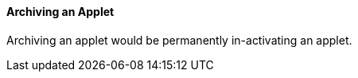[#h3_applet_dev_archiving_an_applet]
==== Archiving an Applet

Archiving an applet would be permanently in-activating an applet.

